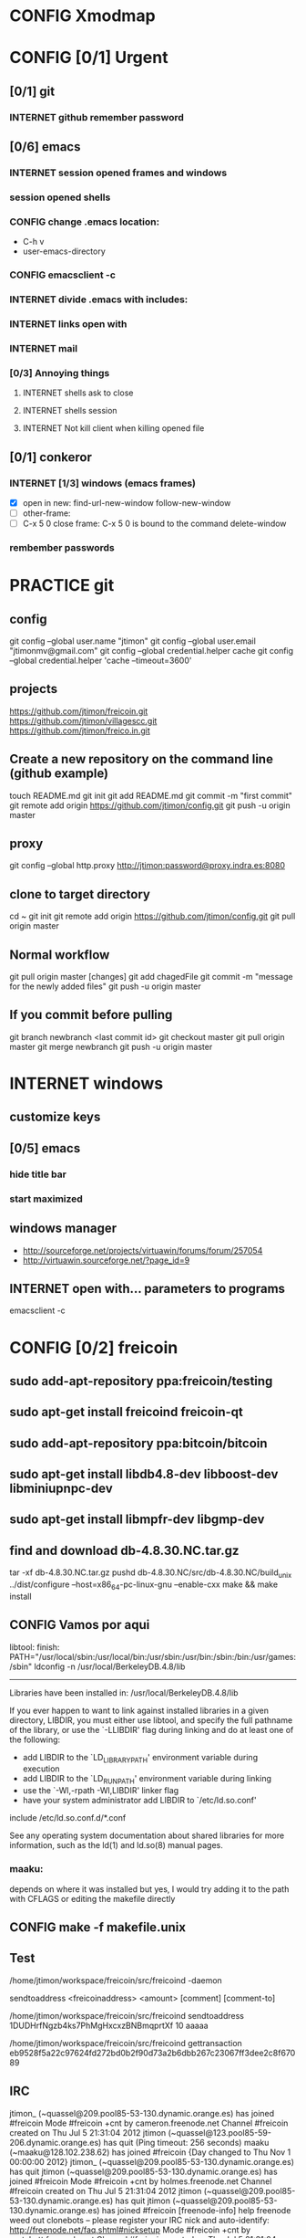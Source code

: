 #+TODO: INTERNET CONFIG PRACTICE | DONE REM

* CONFIG Xmodmap
* CONFIG [0/1] Urgent
** [0/1] git
*** INTERNET github remember password
** [0/6] emacs
*** INTERNET session opened frames and windows
*** session opened shells
*** CONFIG change .emacs location:
	   - C-h v
	   - user-emacs-directory
*** CONFIG emacsclient -c
*** INTERNET divide .emacs with includes:
*** INTERNET links open with
*** INTERNET mail
*** [0/3] Annoying things
**** INTERNET shells ask to close
**** INTERNET shells session
**** INTERNET Not kill client when killing opened file
** [0/1] conkeror
*** INTERNET [1/3] windows (emacs frames)
- [X] open in new: find-url-new-window follow-new-window
- [ ] other-frame:
- [ ] C-x 5 0 close frame:
	C-x 5 0 is bound to the command delete-window 
*** rembember passwords
* PRACTICE git
** config
git config --global user.name "jtimon"
git config --global user.email "jtimonmv@gmail.com"
git config --global credential.helper cache
git config --global credential.helper 'cache --timeout=3600'
** projects
https://github.com/jtimon/freicoin.git
https://github.com/jtimon/villagescc.git
https://github.com/jtimon/freico.in.git
** Create a new repository on the command line (github example)
touch README.md
git init
git add README.md
git commit -m "first commit"
git remote add origin https://github.com/jtimon/config.git
git push -u origin master
** proxy
git config --global http.proxy http://jtimon:password@proxy.indra.es:8080
** clone to target directory
cd ~
git init
git remote add origin https://github.com/jtimon/config.git
git pull origin master
** Normal workflow
git pull origin master
[changes]
git add chagedFile
git commit -m "message for the newly added files"
git push -u origin master
** If you commit before pulling
git branch newbranch <last commit id>
git checkout master
git pull origin master
git merge newbranch
git push -u origin master
* INTERNET windows
** customize keys
** [0/5] emacs
*** hide title bar
*** start maximized
** windows manager
- http://sourceforge.net/projects/virtuawin/forums/forum/257054
- http://virtuawin.sourceforge.net/?page_id=9
** INTERNET open with... parameters to programs
emacsclient -c
* CONFIG [0/2] freicoin
** sudo add-apt-repository ppa:freicoin/testing
** sudo apt-get install freicoind freicoin-qt
** sudo add-apt-repository ppa:bitcoin/bitcoin
** sudo apt-get install libdb4.8-dev libboost-dev libminiupnpc-dev
** sudo apt-get install libmpfr-dev libgmp-dev
** find and download db-4.8.30.NC.tar.gz
tar -xf db-4.8.30.NC.tar.gz
pushd db-4.8.30.NC/src/db-4.8.30.NC/build_unix
../dist/configure --host=x86_64-pc-linux-gnu --enable-cxx
make && make install
** CONFIG Vamos por aqui

libtool: finish: PATH="/usr/local/sbin:/usr/local/bin:/usr/sbin:/usr/bin:/sbin:/bin:/usr/games:/sbin" ldconfig -n /usr/local/BerkeleyDB.4.8/lib
----------------------------------------------------------------------
Libraries have been installed in:
   /usr/local/BerkeleyDB.4.8/lib

If you ever happen to want to link against installed libraries
in a given directory, LIBDIR, you must either use libtool, and
specify the full pathname of the library, or use the `-LLIBDIR'
flag during linking and do at least one of the following:
   - add LIBDIR to the `LD_LIBRARY_PATH' environment variable
     during execution
   - add LIBDIR to the `LD_RUN_PATH' environment variable
     during linking
   - use the `-Wl,-rpath -Wl,LIBDIR' linker flag
   - have your system administrator add LIBDIR to `/etc/ld.so.conf'

include /etc/ld.so.conf.d/*.conf

See any operating system documentation about shared libraries for
more information, such as the ld(1) and ld.so(8) manual pages.
*** maaku:

depends on where it was installed
but yes, I would try adding it to the path with CFLAGS
or editing the makefile directly
** CONFIG make -f makefile.unix
** Test
/home/jtimon/workspace/freicoin/src/freicoind -daemon


sendtoaddress <freicoinaddress> <amount> [comment] [comment-to]

/home/jtimon/workspace/freicoin/src/freicoind sendtoaddress 1DUDHrfNgzb4ks7PhMgHxcxzBNBmqprtXf 10 aaaaa


/home/jtimon/workspace/freicoin/src/freicoind gettransaction eb9528f5a22c97624fd272bd0b2f90d73a2b6dbb267c23067ff3dee2c8f67089
** IRC
jtimon_ (~quassel@209.pool85-53-130.dynamic.orange.es) has joined #freicoin
Mode #freicoin +cnt by cameron.freenode.net
Channel #freicoin created on Thu Jul 5 21:31:04 2012
jtimon (~quassel@123.pool85-59-206.dynamic.orange.es) has quit (Ping timeout: 256 seconds)
maaku (~maaku@128.102.238.62) has joined #freicoin
{Day changed to Thu Nov 1 00:00:00 2012}
jtimon_ (~quassel@209.pool85-53-130.dynamic.orange.es) has quit
jtimon (~quassel@209.pool85-53-130.dynamic.orange.es) has joined #freicoin
Mode #freicoin +cnt by holmes.freenode.net
Channel #freicoin created on Thu Jul 5 21:31:04 2012
jtimon (~quassel@209.pool85-53-130.dynamic.orange.es) has quit
jtimon (~quassel@209.pool85-53-130.dynamic.orange.es) has joined #freicoin
[freenode-info] help freenode weed out clonebots -- please register your IRC nick and auto-identify: http://freenode.net/faq.shtml#nicksetup
Mode #freicoin +cnt by pratchett.freenode.net
Channel #freicoin created on Thu Jul 5 21:31:04 2012
jtimon (~quassel@209.pool85-53-130.dynamic.orange.es) has quit
jtimon (~quassel@209.pool85-53-130.dynamic.orange.es) has joined #freicoin
Mode #freicoin +cnt by gibson.freenode.net
Channel #freicoin created on Thu Jul 5 21:31:04 2012
{Day changed to Fri Nov 2 00:00:00 2012}
jtimon (~quassel@209.pool85-53-130.dynamic.orange.es) has quit
jtimon (~quassel@181.pool85-53-137.dynamic.orange.es) has joined #freicoin
Mode #freicoin +cnt by lindbohm.freenode.net
Channel #freicoin created on Thu Jul 5 21:31:04 2012
rdponticelli (~rdpontice@gateway/tor-sasl/rdponticelli) has quit (Remote host closed the connection)
rdponticelli (~rdpontice@gateway/tor-sasl/rdponticelli) has joined #freicoin
jtimon (~quassel@181.pool85-53-137.dynamic.orange.es) has quit
jtimon (~quassel@181.pool85-53-137.dynamic.orange.es) has joined #freicoin
Mode #freicoin +cnt by rajaniemi.freenode.net
Channel #freicoin created on Thu Jul 5 21:31:04 2012
jtimon (~quassel@181.pool85-53-137.dynamic.orange.es) has quit
jtimon (~quassel@181.pool85-53-137.dynamic.orange.es) has joined #freicoin
Mode #freicoin +cnt by adams.freenode.net
Channel #freicoin created on Thu Jul 5 21:31:04 2012
jtimon (~quassel@181.pool85-53-137.dynamic.orange.es) has quit (No Ping reply in 180 seconds.)
{Day changed to Tue Nov 6 00:00:00 2012}
jtimon (~quassel@83.46.39.114) has joined #freicoin
Mode #freicoin +cnt by moorcock.freenode.net
Channel #freicoin created on Thu Jul 5 21:31:04 2012
rdponticelli (~rdpontice@gateway/tor-sasl/rdponticelli) has quit (Ping timeout: 276 seconds)
maaku (~maaku@128.102.239.37) has joined #freicoin
Hi, maaku
I've not been able to test the little thing I did
I run the daemon and the modified command
but I'm not sure how to be sure that is working properly
which little thing…?
I've thought that directly debugging may be the best thing
this
https://github.com/jtimon/freicoin/commit/36f1f54beb9cdbaed15d3c8238cfd27eb4d47699
well, I shouldn't have commited the makefile
Am I in the right direction or very lost?
ah well yes that's on the right track
run the deamon, and then run RPC via the command line to test
freicoind help sendtoaddress
i think just try it out on the live network and see if it works as expected
I did that
but I'm not sure how do I know that it worked
I did
freicoind -daemon
and freicoind sendtoaddress 1DUDHrfNgzb4ks7PhMgHxcxzBNBmqprtXf 10 aaaaa
freicoind gettransaction <transaction-id-output-by-sendtoaddress>
however I suspect it won't work because SendMoneyToDestination doesn't respect wtx.nRefHeight
wallet.cpp line 1364
thanks
 "refheight" : 4134,
exactly, didn't work
actually there's a couple of places where wtx.nRefHeight is overridden--line 1175 as well
grep nBestHeight
hmmm
one of the reasons I put this off is I hadn't sat down to figure out the correct semantics of this--should nRefHeight be passed as a parameter? should it be set in wtx?
I changed the first one you mentioned
         
-    int nRefHeight = nBestHeight;
            1364         
+    int nRefHeight = wtxNew.nRefHeight;
            1365         
+    if (nRefHeight <= 0)
            1366         
+        nRefHeight = nBestHeight;
I did search for nBestHeight trying to understand it
but I don't remember getting to any conclusion on how it works
nBestHeight is the height of the current (best) block
I see
freicoind getblockcount return nBestHeight
so nRefHeight = nBestHeight is basically saying "make the transaction as-of the current height"
nCurrentHeight would have been a better name, if I wrote it
well, I guess the simplest thing would be to take nRefHeight as optional parameter and use nBestHeight when it isn't provided
I thought that was your idea
imho it's probably better to pass nRefHeight as an explicit parameter than implicitly as part of the wallet transaction
jtimon: yes
I think that's a good solution
some trades may involve negotiating the refHeight so it should be parametrizable
i just mean the internal semantics of how nRefHeight flows from sendmoneytoaddress() through SendMoneyToDestination() through SendMoney() through CreateTransaction() etc. all the way down to SelectCoins(), which actually uses nRefHeight to choose outputs
ahm
I don't really know
I guess the esiest is to make it mandatory in the non exposed methods (the lower ones)
conservative approach: add an nRefHeight parameter to each method, and in each if nRefHeight<=0, set it equal to nBestHeight
so optional in everyone of them
ok
I don't really know if it doesn't make sense in one particular case
actually I maybe it shouldn't be optional--nBestHeight is available everywhere
just make nRefHeight a required parameter, and the compiler will tell where else those APIs are called
but isn't it inside a CWalletTx object?
and in each case adding ", nBestHeight" to the parameter list would probably be appropriate, except for the RPC entry points where refheight can optionally be specified
yes, but the CWalletTx is overwritten in numerous locations
it's more of a return-value parameter
you mean refHeight on the last sentence?
yes
I don't undesrtand the last part, if nBestHeight is global...
ok
now I don't undesrtand "just make nRefHeight a required parameter, and the compiler will tell..." + "but the CWalletTx is overwritten in numerous locations"
how do you make an atributte of CWalletTx required?
where are the valuidations?
I mean if you change CWallet::SendMoneyToDestination() to take "int nRefHeight" as a required parameter (after "int64 nValue", perhaps), then all existing calls will generate compiler errors
It should be passed as a method parameter, not as part of the CWalletTx
oh, I finally get it
yes, that would make the change simpler
I thought refHeight was better inside the CWalletTx but you probably know better
rdponticelli (~rdpontice@gateway/tor-sasl/rdponticelli) has joined #freicoin
Just work your way down the call hierarchy, adding "int nRefHeight" as a parameter to the next API in the call stack, and then fixing each call to that API elsewhere in the codebase (compiler errors are your friend)
Until eventually you hit bottom somewhere around SelectCoins, where nRefHeight is actually used in constructing the transaction
I see
but then we would place refHeigh back in?
The convention for those methods seems to be just to information as explicit parameters
CreateTransaction() overwrites the entire contents of CWalletTx
ok, wtxNew is just to be filled with data
Yes, exactly.
thank you, I'll do that new parameter thing
another question
to debug...what should I debug the deamon or the extern call?
I guess the daemon, but I haven't been able to debug it from eclipse
rdponticelli (~rdpontice@gateway/tor-sasl/rdponticelli) has quit (Ping timeout: 276 seconds)
I can try using gdb directly
or from emcas
emacs
the daemon--the external call just calls the daemon
or the GUI and use the debug window
that might be easiest
I've only used gdb for stack traces--my debugging-fu isn
't very good
it is very helpful for me
although sometimes I discover I'm using the debugger just to read code
which is kind of stupid
Oh I get the value of debugging… it's just I do all my development from the command line on a Mac and despise Xcode
So short of learning gdb (scary!) I don't have many options for C++ debugging
what's despise Xcode?
You'd have to pry pdb (Python debugger) from my cold dead fingers though :P
despise: really dislike, Xcode: Apple's IDE for C++ developers
actually gdb from emacs wasn't bad
I see
I started using eclipse for java and then I got too used to some thing
s
Yeah that's part of why learning emacs has been on my list for so long
As I told you, I'm doing it slowly
I hate to configure things and I have to replace several things that eclipse gives you for free
but I'm optimistic because I'm using it very much
when I tried vim it was very different
at least for me, it's much harder to learn
My hangup is productivity, but I should probably just jump-in and learn it
I know I'm not going to be very productive for the first few weeks until I figure it all out, so I keep saying "I'll do it later"
yes, that's what scares me too
but I think exhuberant ctags and rgrep is most of what I need, so I may jump (at home) soon
oh, I forgot that I'm using git through eclipse too
very easy to use plugin
cscope is pretty cool too
yes, that's like Ctrl +g in eclipse I think
where is this called from?
cscope? it's a self-contained command line tool
although I'm sure there's emacs integration and such
I thought it was just for that
you select a class, method or variable and it gets you to were it's used
what selfcontained means in this context?
...to where it's...
stand-alone would have been a a better word choice
independent
ok
"all references to a symbol" is the feature I was talking about, but it seems to have more
I wonder why it doesn't substitute ctags altogether
maaku, one last thing about the commit I saw you
can't I remove the makefile part without changing it locally and making another commit?
it's not that tedious, but, who knows, maybe git can do that
git rebase -i HEAD~1
git reset HEAD <file>
git commit --amend
git rebase --continue
...there might be other ways to do it
you're changing history so you will have to force-push to github
thank you
and to rebase from gh/freicoin/freicoin to gh/jtimon/freicoin ?
I can't find any button on github for that
meaning… rebase your changes onto the current freicoin codebase?
fetch? the changes from the current codebase into my fork with my own changes
since you're doing your own work that no one else is tracking, the proper way is:
rdponticelli (~rdpontice@gateway/tor-sasl/rdponticelli) has joined #freicoin
git rebase --onto gh/freicoin/freicoin <tree-id>
where <tree-id> is the hash of the first commit *prior to* yours
in this case: git rebase --onto gh/freicoin/freicoin e2b1a6d49a33a762b2ee2ef0eafe8718178b3f51
I see
I would do that from my local and then commit to my fork on gh, right?
be sure to fetch from gh/freicoin first
and then push to your fork on gh, yes
"rebase --onto" effectively extracts patches for each commit after the specified tree-id, and applies them after the --onto commit
usual process is right before a pull-request you do a "rebase --onto" the master branch
thank you, tomorrow I'll try these things
the more I know about git (well, DVCS) the less I can believe the pain we swallow merging everythin manually with starteam/svn at work
rdponticelli (~rdpontice@gateway/tor-sasl/rdponticelli) has quit (Ping timeout: 276 seconds)
I've suggested to at least migrate to svn using polarion, but I'm just the crazy weird guy that uses emacs instead of pspad and complains about androMDA
hah, yeah; development before git is like computers before the internet ;)
s/git/any DVCS/
heheh
rdponticelli (~rdpontice@gateway/tor-sasl/rdponticelli) has joined #freicoin
rdponticelli (~rdpontice@gateway/tor-sasl/rdponticelli) has quit (Ping timeout: 276 seconds)
Guest10281 (~rdpontice@190.188.140.39) has joined #freicoin
Guest10281 (~rdpontice@190.188.140.39) has quit (Ping timeout: 246 seconds)
rdponticelli_ (~rdpontice@gateway/tor-sasl/rdponticelli) has joined #freicoin
rdponticelli_ is now known as rdponticelli
{Day changed to Wed Nov 7 00:00:00 2012}
    <maaku> Oh I get the value of debugging it's just I do all my development from the command line on a Mac and despise Xcode
well thats terribly embarrassing for me... i use a fulll ide and i cant keep up lol
jtimon are you here'
guess not :(
i have to put my car up brb
maaku (~maaku@128.102.239.37) has quit (Quit: maaku)
maaku (~maaku@50-0-36-26.dsl.dynamic.sonic.net) has joined #freicoin
maaku (~maaku@50-0-36-26.dsl.dynamic.sonic.net) has quit (Quit: maaku)
maaku (~maaku@50.0.36.26) has joined #freicoin
jtimon (~quassel@114.Red-83-46-39.dynamicIP.rima-tde.net) has joined #freicoin
Mode #freicoin +cnt by wright.freenode.net
Channel #freicoin created on Thu Jul 5 21:31:04 2012
maaku (~maaku@128.102.239.154) has joined #freicoin
anyone have any references for doing double-entry accounting on a demurrage currency?
i'm trying to derive accounting rules where money can rot but accounts still balance, but it's making my head hurt
rdponticelli (~rdpontice@gateway/tor-sasl/rdponticelli) has quit (Ping timeout: 276 seconds)
rdponticelli (~rdpontice@gateway/tor-sasl/rdponticelli) has joined #freicoin
treat it as a negative interest?  *ducks*
trouble is that it compounds near-continuously, whereas methods for dealing with interest typically involve applying interest at regular intervals, even if it is hypothetically compounded continuously
that has real consequences when you consider operating a high-frequence exchange, for example, where the difference between actual vs adjusted prices and balances could be exploitable
{Day changed to Thu Nov 8 00:00:00 2012}
i think i found a system that works though--I'm augmenting my currency-amount object to be precise about demurrage, but keep a running total of losses which become part of the actual transaction
effectively negative interest compounded as needed, up to once-per-transaction
That's how freicoin works, isn't it?
demurrage is really calculated on transactions
is this for the exchange?
yes, for the exchange
it's similar to how freicoind works, except that bitcoin/freicoin isn't really a double-entry ledger
accounting for every single satoshi adds an extra headache :P
I guess I'm missing the additional problem that the double entry adds
it's just more accounting that needs to be done; it was more a question of "does anyone know an easy way to do this?"
maaku   you dont calculate it until it is spent
Can't you just use the same formula that is used in freicoin?
jtimon: I am using the same formula, but the underlying data model is different
in freicoin you have a list of outputs and its obvious when you assess demurrage: when the output is spent
well, always you want to calculate it
on the exchange you have an account with a balance--a single number representing what funds are available to you
accounting records only tract transactions not real time balances
in the chain you want to calculate it whenthere's a transaction but users calculate it every time they check their balanceç
in the exchange it would be something similar I think
you calculate it every time a user checks it or when there's a tx
galambo_: yes, but accounting records reference accounts to draw or post funds
and it would be hideously inefficient to sum a user's whole transaction history to show a balance
oh, I see
in freicoin you sum the outputs
here you make a total and a new reference block after each tx
you could consider chacking the balance as another transaction for this purpose
well thats not true
when he reads his balance you update the total and the ref block num
in essence, bitcoin's outputs are a one-use-only account
if you have checks or deposits
you refer to the checks or deposits
in bitcoins case you refer to the transaction
not sure I've explained myself, but I believe that's the simplest way to manage the accounts
maintaining a total and a ref block for that total for each user
you update it with transactions
you only apply the interest at a defined period
like 1 mo or 1 quarter
probably updating it when the users checks his balance is a bad idea for reconstructing from tx logs
if you want a real accounting system
"Every accounting entry is based on a business transaction, which is usually evidenced by a business document, such as a check or a sales invoice."
so if you get a recieve a check you refer to that check in your accounting journal
galambo_: yes, but then the available balance would drift with respect to the actual balance as freicoin blocks are found in-between demurrage (negative interest?) assessment periods
the accounting balance is seperate from a running balance or the number your bank tells you
each transaction (which is associated with a block number, even if the tx doesn't touch the chain) has a corresponding balance subtotal
and the total is not the subtotal from last tx
you use that subtotal and the refHeigh from that tx to calculate the current balance
its hard to find a good source
im looking
jtimon: I think that's the route I'm going to go…
Each transaction has an attached 'timestamp' and 'refperiod' (nRefHeight); same rules as freicoin: timestamps and refperiods must be monotonically increasing
In practice transactions will hold timestamps and refperiods of the time they were executed.
Each time a transaction posts or draws from an account, demurrage is applied and that account's timestamp and refperiod is updated.
The difference from applying demurrage is shuffled off to a special account so that the system as a whole balances.
.
I was very surprised to find that there is not a ready-made solution for this.
I guess no one else has had to deal with account balances continuously-changing due to interest/demurrage
well you are getting it confused
banks should do something similar with interest
http://www.bizfilings.com/toolkit/Libraries/Guidebook/bookke.sflb.ashx
businesses dont look at accounting statements for their real time balance
insurance companies have saving products and we have dates everywhere in the database
they use the accounting information to prepare statements
probably the thing that makes this more different is counting time with blocks instead of miliseconds rather than the interest being positive or negative
jtimon: yeah, but I also have applications in mind that demurrage with respect to real time, so I'm designing a system to track both… ugh
ugh, a hybrid demurrage system can complicate things much
I though you wanted to store the timestamps for other purposes
well yes, dual purposes
so the demurrage will be always in terms of blocks, right?
but otherwise you wouldn't have to track timestamps with amounts per se, just with transactions
for freicoin, yes
http://blog.prolecto.com/2009/08/30/philosophies-on-batch-versus-real-time-accounting-systems/
the exchange I'm building is far more general… capable of trading any asset, including user-issued assets
the way real world exchanges work
when you hit the button
nothing actually happens
then at the end of the day they get a list of who owes what
sounds like ripple
and you have 3 days by law to transfer ownership rights
what they typically do is something called "netting"
and most assets will use the timestamp, I see
galambo_: isn't that just a historical and legal oddity though?
jtimon: yes, you could implement villages.cc within this exchange
sounds great
galambo_: I mean, part of what I'm doing is implementing a real-time accounting system that could replace those legacy exchanges
have you considered reusing ripplepay ?
you will still have to code the refHegih stuff for freicoin deposits
jtimon: haven't looked at ripplepay
y
i dont know it sure would be nice if we had someone here that has actually worked on these sorts of finance systems :(
ripplepay allows positive and negative interests
Well my dad does performance analysis on the machines that run NASDAQ
I've been hitting him up with questions along the way :)
https://github.com/rfugger/ripple
http://sourceforge.net/projects/ripple/
I think that last one is ripplepay
http://ripple-project.org/Main/Implementations
I've been reading: http://code.ripplepay.com/wiki
are you wanting to add this accounting system before release?
rain dropplet added reputation I think
I think he want to use it for the exchange, outside the protocol
galambo_: I want to add this exchange before release, yes
this has nothing to do with freicoind, which is 98% done
I forgot that link, seems better
except the git repo doesn't work :(
I think v2 was mainly refactoring to get closer to the decentralized protocol
and he finally decided to start from scratch
mail Ryan, I'm sure he will be happy to help you
galambo_: The "real time entry and review" section of that article you posted is exactly what I'm making
http://en.wikipedia.org/wiki/Two-phase_commit_protocol
galambo_: yes, and thankfully my rdms takes care of that for me :)
i just have to remember to start and commit transactions correctly, and use savepoints
i just dont know if you should run the exchange real time
you can display like running balances real time
but i think you should have settlement periods where you make sure everything is right occasionally
if you are going to combine exchange and the custodian this is very important otherwise you may become an inadvertant ponzi
jtimon: btw, here's a longer description of what I'm doing with open-transactions: http://pastebin.com/6x9cESi5
maaku (~maaku@128.102.239.154) has left #freicoin
maaku (~maaku@128.102.239.154) has joined #freicoin
maaku (~maaku@128.102.239.154) has quit (Quit: maaku)
maaku (~maaku@128.102.239.154) has joined #freicoin
stupid irc client..
" The protocol achieves its goal even in many cases of temporary system failure (involving either process, network node, communication, etc. failures), and is thus widely utilized.[1][2][3] However, it is not resilient to all possible failure configurations, and in rare cases user (e.g., a system's administrator) intervention is needed to remedy an outcome. To accommodate recovery from failure (automatic in most cases) the p
rotocol's participants use logging of the protocol's states. Log records, which are typically slow to generate but survive failures, are used by the protocol's recovery procedures. Many protocol variants exist that primarily differ in logging strategies and recovery mechanisms. Though usually intended to be used infrequently, recovery procedures comprise a substantial portion of the protocol, due to many possible failure sce
narios to be considered and supported by the protocol."
so it seems that to implement a real time system you must still have a batch processing system behind it
galambo_: my long term plan is to log transaction data and batch process it for accounting purposes
a natural consequence of which would be the ability to rebuild from log files, or recover from protocol/implementation bugs
http://en.wikipedia.org/wiki/Transaction_processing_system
 The essence of a transaction program is that it manages data that must be left in a consistent state, e.g. if an electronic payment is made, the amount must be both withdrawn from one account and added to the other; it cannot complete only one of those steps. Either both must occur, or neither. In case of a failure preventing transaction completion, the partially executed transaction must be 'rolled back' by the TPS. While
this type of integrity must be provided also for batch transaction processing, it is particularly important for online processing: if e.g. an airline seat reservation system is accessed by multiple operators, after an empty seat inquiry, the seat reservation data must be locked until the reservation is made, otherwise another user may get the impression a seat is still free while it is actually being booked at the time. With
out proper transaction monitoring, double bookings may occur. Other transaction monitor functions include deadlock detection and resolution (deadlocks may be inevitable in certain cases of cross-dependence on data), and transaction logging (in 'journals') for 'forward recovery' in case of massive failures.
maybe do some reading on SABRE air line seating reservation lol
i dont think that would help very much :P
thankfully the mechanics of this is handled by the database: http://www.postgresql.org/docs/9.1/static/mvcc.html
postgresql handles most of the tricky bits
as long as you pay attention to the various warnings and gotchas
i picked postgres specifically because of the good transaction support
jtimon (~quassel@114.Red-83-46-39.dynamicIP.rima-tde.net) has quit (No Ping reply in 180 seconds.)
jtimon (~quassel@114.Red-83-46-39.dynamicIP.rima-tde.net) has joined #freicoin
Mode #freicoin +cnt by morgan.freenode.net
Channel #freicoin created on Thu Jul 5 21:31:04 2012
luke-jr_ (~luke-jr@2001:470:5:265:222:4dff:fe50:4c49) has joined #freicoin
Luke-Jr (~luke-jr@2001:470:5:265:222:4dff:fe50:4c49) has quit (Read error: Connection reset by peer)
luke-jr_ is now known as Luke-Jr
maaku (~maaku@128.102.238.212) has quit (Quit: maaku)
maaku (~maaku@128.102.238.212) has joined #freicoin
asa1024 (~asa@unaffiliated/asa1024) has quit (Quit: asa1024)
jtimon (~quassel@114.Red-83-46-39.dynamicIP.rima-tde.net) has quit (No Ping reply in 180 seconds.)
jtimon (~quassel@114.Red-83-46-39.dynamicIP.rima-tde.net) has joined #freicoin
Mode #freicoin +cnt by morgan.freenode.net
Channel #freicoin created on Thu Jul 5 21:31:04 2012
jtimon (~quassel@114.Red-83-46-39.dynamicIP.rima-tde.net) has quit (No Ping reply in 180 seconds.)
jtimon (~quassel@114.Red-83-46-39.dynamicIP.rima-tde.net) has joined #freicoin
Mode #freicoin +cnt by zelazny.freenode.net
Channel #freicoin created on Thu Jul 5 21:31:04 2012
Yay, my accounting code is finally done
{Day changed to Fri Nov 9 00:00:00 2012}
jtimon (~quassel@114.Red-83-46-39.dynamicIP.rima-tde.net) has joined #freicoin
Mode #freicoin +cnt by morgan.freenode.net
Channel #freicoin created on Thu Jul 5 21:31:04 2012
that's great, maaku, what solution did you ended up choosing?
The one we had talked about--tag all amounts with timestamp/reference-heights, apply demurrage on each posting, and credit the resulting 'residuals' (amounts compensating for demurrage and rounding) to special accounts for accounting purposes
about OTcoin...doesn't that make everything public?
of course, excluding the "untraceable cash" which only issuers trace and is not atomically tradeable so doesn't matter
I'm curious about your accounting engine
you said you needed the timestamps because you wanted to offer more assets different from freicoin deposits
issuers can't trace blinded tokens--at most they know it changed hands, but from whom and to whom is not revealed
is it about p2p lending or something related?
but yes OTcoin would be pseudo anonymous, like bitcoin
exactly just like in bitcoin if you chose a different address each time
well, for it to be the same thing you need to split the funds into tokens
the main flaw I see is that is not tradeable atomically for other things
no with bitcoin you have a chain of ownership (even if you don't know the real-world owners)
if a blinded token changes hands three times--was that the same coin? was that three different coins? you don't know
for example, you can trade freicoins for colored coins or two phase ripple IOUs atomically, but you can't trade UC without making a deposit on a trusted credit account
and with untraceable cash the issuer holds the chain
he doesn't know, just like the public reading the blockchain
whit the blockchain you can do things wrong for your privacy and with UC you can't, that's the only difference
luke-jr_ (~luke-jr@2001:470:5:265:222:4dff:fe50:4c49) has joined #freicoin
But you can achieve the same level of "untraceability" with bitcoin than with UC
Luke-Jr (~luke-jr@2001:470:5:265:222:4dff:fe50:4c49) has quit (Ping timeout: 260 seconds)
midnightmagic (~midnightm@unaffiliated/midnightmagic) has quit (Ping timeout: 260 seconds)
well, no...in bitcoin the sender knows what address he has sent the tokens to and in UC only the issuer and the receiver know it
I don't think that's a big deal, but anyway, the important thing is that UC can't make it into an atomic transaction with other instruments
the purpose of OTcoin is 1) a "banker's bank"--OT server operators can reconcile accounts between servers on the P2P network, rather than requiring each operator to have an account on every other server;
2) provide a distributed OT "server" with no points of failure--any p2p network node acts as a redundant backup server; so OT can be used without reliance on centralized infrastructure
3) as a consequence, allow distributed operation where not all parties need to be online; distributed ripple becomes trivially easy to implement, for example
midnightmagic (~midnightm@unaffiliated/midnightmagic) has joined #freicoin
UC is kinda a side-issue
yes, I find the idea very similar to colored coins or ripplecoin
it has the scripting contract language too
sort of; colored coins and ripplecoin adds OT-like capabilities to
bitcoin
this adds bitcoin-like features to OT
I just don't see the point of UC, in or out the chain
the goal's the same: fix the disadvantages of bitcoin with OT/ripple or vice versa
bitcoin is cash, OT and Ripple are credit
i'm talking technology, not economics
even Untr "cash" is really credit
sorry, I can't help to see them as different use cases
bitcoin is p2p distributed, OT and Ripple handle advanced asset types, markets, and credit well
yes
when you said bitcoin there I use to say the chain or something like that
I tend to identify bitcoin with the currency
s/bitcoin/block chain/
i'm just talking about hash-chains here
"fix the disadvantages of the blockchain with OT/ripple or vice versa"
yes
I see two-phase Ripple as the way to go for a more private system to parallely complement chains
for two-phase ripple you need to be always online so its less p2p too
What would really rock is to have a common scripting language for two-phase ripple and chains
any thoughts on somehow merging OT and bitcoin scripts?
not really; I envision a future where bitcoin-style transactions are only used for fundamental scarce-money: bitcoin & freicoin
Once I was thinking about building transactions as merkle trees
everything else will be OT
either traditional OT, federated (two-phase commit) OT, or p2p OT… but OT transaction format nonetheless
it's a far superior format
I'm not sure that what I mean by two phase commit is the same of what you mean by federated
how is the atomicity achieved within federated servers?
than bitcoing scripting? I do't doubt that
OT transactions are atomic
asa1024 (~asa@unaffiliated/asa1024) has joined #freicoin
the two-phase commit is about ordering transactions
OT tx within assets deposited in two different untrusted servers
if the servers don't trust each other, two phase commit won't get you anything
yes
you'd need proof-of-work
you can use a register or a chain
because proof-of-work is trustless--the data itself is self-validating
that's my OTcoin idea
but two-phase is private, the chain doesn't know anything
or the register
two phase commit is a protocol: http://en.wikipedia.org/wiki/Two-phase_commit_protocol
it has nothing to do with being public/private
sorry, I meant two-phase Ripple all along
link?
http://ripple-project.org/Protocol/Protocol
and for chain based commit http://ripple-project.org/Protocol/BlockChainCommitMethod
it only lacks a scripting commit method
registry commit, is that what you mean by "two-phase"?
the point of having a common scripting language is to have atomic transactions that involve chain and external (two-phase) assets with more complex contracts
that should include at least assets from two diff chains
i don't think that's necessary--just use the chain as a timestamping service for the external commit protocol
maybe i'm misunderstanding what problem, exactly, you are trying to fix
let's say you want to make this tx frc -> btc ->  chainIOU_A -> externIOU_B -> externIOU_C
this is probably harder frc ->  chainIOU_A -> externIOU_B -> externIOU_C -> btc
since you have two chains, you need https://en.bitcoin.it/wiki/Contracts#Example_5:_Trading_across_chains
a contract involving secrets
I haven't solved it yet, but I know it's possible with a common language
probably is possible without it too
just uglier
i think it's easier without; on each of your chains add an external dependency to the transaction format. semantics: "txn invalid until ____ external event occurs"
but how can a chain trust ____ external event ?
a chain cannot trust anything not in the chain. period.
the bitcoin wiki is wrong on this aspect
100% secure cross-chain trades are not possible
so the chain commit is the heavier and must prevail
yes, have a timestamping chain that acts as the 2nd phase for a two phase commit protocol
phase one: add transactions to each chain (but outputs are locked until 2nd phase completes)
phase two: timestamping chain publishes commit message
yes
but it doesn't need to publish all the details of the transaction
no, but you can construct the timestamping transaction such that it has an input from each stakeholder in the composite transactions
let's say we have OTbtc and OTfrc
so its mere existence is proof that each stakeholder has signed off, presumably because the side of the transaction they care about was published in their chain
why can't we have two-phase OT that is compatible withthe these two
?
some parties in the transaction do care about what is published in the chain but other parties only care about the commit, they have everything else they need outside
for example, externIOU_C in my first example
chainIOU_A would be inside frc or btc in that example
I'm not sure I understand the question
do you think that Trading_across_chains could be extensible for more than two chains?
I get lost with more than two secrets
there's trading across chains using secrets
I don't think Trading_across_chains works
if OTbtc and OTfrc want to trade with each other they could have a compatible lhigh level language that makes secrets transparent for the users
the result of the protocol is that one party has a committed transaction, and the other party has a transaction that's signed but not on the chain
if OTbtc and OTfrc want to trade with each other, they do so directly via the OTMarket api
OT=Open-Transactions here, right?
OTcoin really
I don't understand
say I use OTbtc and you use OTfrc
I want to sell btc for frc, but you don't want btc
you want credit from a trusted party B that issues it on OTfrc chain
The OT server takes care of that, with an as-of-yet-unwritten Ripple solver for the Market API
B wants A credit issued on btc and A wants my btc
so it's btc -> btcA -> frcB -> frc
Is this within a single server?
well, I guess the market API is the high level language I'm talking about then
no, it's within two p2p networks (chains)
bitcoin block chains, or my proposed OTcoin?
that's my confusion
because in OTcoin *all currencies* use the same network
so atomic exchange is trivial
well bitcoin with colored coins, ripplecoin or OTcoin, doesn't matter
in which currency are fees paid?
well with OT, the market api is the high-level language you're talking about
yes
jtimon: whatever currency the transaction generator wants to use
and the miner decides if they trust that currency or not
that should be allowed
sorry, in this point my minds go back to how many cashes could be in a chain, what is cash and philosophy instead of technollogy
so back to your point, you say there will be no need for different chains because btc and frc will exist in the same chain
i don't think of OT servers as "chains", but yes
the OT markets api allows you to pre-authorize cross-currency chains
and the OT server matches these up
well, the state of the OT servers would be the chain
cross-currency trades
well, the public part of the state, they can use private two-phase too, right?
how is ot coin all coins? is the otcoin is like a negative asset that represents a deficit
hold on let me reread and then ill ask q
if so, and transactions can involve chain/public and private/two-phase assets, it's functionally the same thing
im not sure about this
the real economy splits these functions
let me use bitcoin analogies to explain
the clearinghouse is like the blockchain
and an exchange is like a mining pool
mhm, I don't see that last analogy
the mining pool collects a bunch of transactions and posts them in a block
I guess the mining pool does the routing (the bids, ask, etc)
 all that is handled outside of the bitcoin software
i see where you're coming from, it's a mechanical analogy
but these are going to be also T servers
so for an exchange to be successful it needs to be centralized and fast
yes, that's what I call the routing
what you are replacing is the clearinghouse which can (and should) be decentralized. and speed is not an issue.
agh i'm sorry I'm going to miss this but I have to go
someone fill me in later
it's nothing but Ripple financial graphs routing in my head
bye
yes, that's the idea
anyways my point is that i dont think we should combine these functions
but for some use cases you don't need a public clearing house
meaning i think we should stop calling the federated OT an exchange
and that's what I mean by the two-phase/private part
galambo_: we shouldn't; but there are some use cases for distributed exchanges
but its not a product for everybody
well if security is a concern with a centralized exchange it can be run over tor or similar
maaku (~maaku@128.102.238.212) has quit (Quit: maaku)
but i think order matching and quotations should be centralized
anybody can open one themselves but still centralized
yes, those would be the ripple servers or OT servers
hm i dont understand
only the commits occur in the chain
maybe we should try with an example
give me an example trade
I don't see the problem with this decentralization, can you extend that?
an attack? something horrible happening?
the orders should already matched be set when they are put onto the decentralized network
the orders should already matched when they are put onto the decentralized network
if it's about velocity, you can do the routing locally with the offers tha everybody spam (the credit network)
yes
that's what happens
everybody signs and only when the tx gets to the chain is commited
i dont want a system where bid,ask, and quotation are broadcast to the decentralized network
You don't have to broadcast them
the parties can sign privately and send a dummy public tx into the chain as the agreed commit
that's the two-phase version
but those assets are accounted directly by the issuer, not the chain
you need him online to move your holdings of his currency
with publicly issued assets you can move them when the issuer is offline or even death (say the car company that produced the smart car)
yeah but this is all clearing stuff
i dont think bids/asks/quotations should be on this network
thats all im saying
oh, I don't think this is for freicoin launch
we had a converstation on ripple/ripplecoin "vs" OTcoin previously
and it seems we're talking about the same things with different names
or do you mean inside the chain?
inside the chain there's only public keys and ammounts
what they mean is outside
I'm going to bed, it's 2 oclock
see you arround
alright have  a good night :)
alice's bitcoin for bob's freicoin commit
1)
 Alice BTC Debtors debit -> Bob BTC credit
 Bob FRC Debtors -> Alice FRC Holdings credit
eeek
jtimon (~quassel@114.Red-83-46-39.dynamicIP.rima-tde.net) has quit (No Ping reply in 180 seconds.)
jtimon (~quassel@114.Red-83-46-39.dynamicIP.rima-tde.net) has joined #freicoin
[freenode-info] if you're at a conference and other people are having trouble connecting, please mention it to staff: http://freenode.net/faq.shtml#gettinghelp
Mode #freicoin +cnt by morgan.freenode.net
Channel #freicoin created on Thu Jul 5 21:31:04 2012
jtimon (~quassel@114.Red-83-46-39.dynamicIP.rima-tde.net) has quit (No Ping reply in 180 seconds.)
jtimon (~quassel@114.Red-83-46-39.dynamicIP.rima-tde.net) has joined #freicoin
Mode #freicoin +cnt by morgan.freenode.net
Channel #freicoin created on Thu Jul 5 21:31:04 2012
jtimon (~quassel@114.Red-83-46-39.dynamicIP.rima-tde.net) has quit (No Ping reply in 180 seconds.)
jtimon (~quassel@114.Red-83-46-39.dynamicIP.rima-tde.net) has joined #freicoin
Mode #freicoin +cnt by morgan.freenode.net
Channel #freicoin created on Thu Jul 5 21:31:04 2012
jtimon (~quassel@114.Red-83-46-39.dynamicIP.rima-tde.net) has quit (No Ping reply in 180 seconds.)
jtimon (~quassel@114.Red-83-46-39.dynamicIP.rima-tde.net) has joined #freicoin
[freenode-info] if you're at a conference and other people are having trouble connecting, please mention it to staff: http://freenode.net/faq.shtml#gettinghelp
Mode #freicoin +cnt by morgan.freenode.net
Channel #freicoin created on Thu Jul 5 21:31:04 2012
{Day changed to Sun Nov 11 00:00:00 2012}
jtimon (~quassel@114.Red-83-46-39.dynamicIP.rima-tde.net) has joined #freicoin
Mode #freicoin +cnt by morgan.freenode.net
Channel #freicoin created on Thu Jul 5 21:31:04 2012
jtimon (~quassel@114.Red-83-46-39.dynamicIP.rima-tde.net) has quit (No Ping reply in 180 seconds.)
jtimon (~quassel@114.Red-83-46-39.dynamicIP.rima-tde.net) has joined #freicoin
Mode #freicoin +cnt by morgan.freenode.net
Channel #freicoin created on Thu Jul 5 21:31:04 2012
jtimon (~quassel@114.Red-83-46-39.dynamicIP.rima-tde.net) has quit (No Ping reply in 180 seconds.)
jtimon (~quassel@114.Red-83-46-39.dynamicIP.rima-tde.net) has joined #freicoin
Mode #freicoin +cnt by morgan.freenode.net
Channel #freicoin created on Thu Jul 5 21:31:04 2012
jtimon (~quassel@114.Red-83-46-39.dynamicIP.rima-tde.net) has quit (No Ping reply in 180 seconds.)
jtimon (~quassel@114.Red-83-46-39.dynamicIP.rima-tde.net) has joined #freicoin
Mode #freicoin +cnt by morgan.freenode.net
Channel #freicoin created on Thu Jul 5 21:31:04 2012
jtimon (~quassel@114.Red-83-46-39.dynamicIP.rima-tde.net) has quit (No Ping reply in 180 seconds.)
jtimon (~quassel@114.Red-83-46-39.dynamicIP.rima-tde.net) has joined #freicoin
Mode #freicoin +cnt by morgan.freenode.net
Channel #freicoin created on Thu Jul 5 21:31:04 2012
jtimon (~quassel@114.Red-83-46-39.dynamicIP.rima-tde.net) has quit (No Ping reply in 180 seconds.)
jtimon (~quassel@114.Red-83-46-39.dynamicIP.rima-tde.net) has joined #freicoin
Mode #freicoin +cnt by morgan.freenode.net
Channel #freicoin created on Thu Jul 5 21:31:04 2012
jtimon (~quassel@114.Red-83-46-39.dynamicIP.rima-tde.net) has quit (No Ping reply in 180 seconds.)
jtimon (~quassel@114.Red-83-46-39.dynamicIP.rima-tde.net) has joined #freicoin
Mode #freicoin +cnt by morgan.freenode.net
Channel #freicoin created on Thu Jul 5 21:31:04 2012
jtimon (~quassel@114.Red-83-46-39.dynamicIP.rima-tde.net) has quit (No Ping reply in 180 seconds.)
jtimon (~quassel@114.Red-83-46-39.dynamicIP.rima-tde.net) has joined #freicoin
Mode #freicoin +cnt by morgan.freenode.net
Channel #freicoin created on Thu Jul 5 21:31:04 2012
jtimon (~quassel@114.Red-83-46-39.dynamicIP.rima-tde.net) has quit (No Ping reply in 180 seconds.)
jtimon (~quassel@114.Red-83-46-39.dynamicIP.rima-tde.net) has joined #freicoin
Mode #freicoin +cnt by morgan.freenode.net
Channel #freicoin created on Thu Jul 5 21:31:04 2012
jtimon (~quassel@114.Red-83-46-39.dynamicIP.rima-tde.net) has quit (No Ping reply in 180 seconds.)
jtimon (~quassel@114.Red-83-46-39.dynamicIP.rima-tde.net) has joined #freicoin
Mode #freicoin +cnt by morgan.freenode.net
Channel #freicoin created on Thu Jul 5 21:31:04 2012
jtimon (~quassel@114.Red-83-46-39.dynamicIP.rima-tde.net) has quit (No Ping reply in 180 seconds.)
jtimon_ (~quassel@114.Red-83-46-39.dynamicIP.rima-tde.net) has joined #freicoin
[freenode-info] help freenode weed out clonebots -- please register your IRC nick and auto-identify: http://freenode.net/faq.shtml#nicksetup
Mode #freicoin +cnt by morgan.freenode.net
Channel #freicoin created on Thu Jul 5 21:31:04 2012
jtimon_ (~quassel@114.Red-83-46-39.dynamicIP.rima-tde.net) has quit (No Ping reply in 180 seconds.)
jtimon (~quassel@114.Red-83-46-39.dynamicIP.rima-tde.net) has joined #freicoin
Mode #freicoin +cnt by morgan.freenode.net
Channel #freicoin created on Thu Jul 5 21:31:04 2012
* REM [1/1] install
** REM ppa repositories (try to make it in one line)
sudo add-apt-repository ppa:cassou/emacs
sudo add-apt-repository ppa:jd-team/jdownloader
sudo add-apt-repository ppa:texlive-backports/ppa
sudo add-apt-repository ppa:aking1012-com/aircrack-precise
sudo add-apt-repository ppa:indicator-multiload/stable-daily
** first apt-get
sudo apt-get install guake indicator-multiload emacs24 emacs24-el emacs24-common-non-dfsg git vlc exaile kolourpaint chromium gparted gdebi jdownloader aircrack-ng texlive-full
** suspend keyboard
- sudo apt-get install powermanagement-interface hal
- pmi action suspend
- create shortcut
